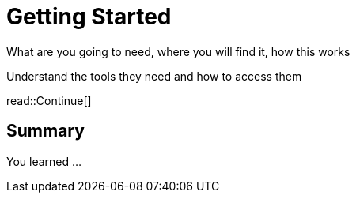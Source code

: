 = Getting Started
:order: 1
:type: lesson


What are you going to need, where you will find it, how this works


Understand the tools they need and how to access them




read::Continue[]

[.summary]
== Summary

You learned ...